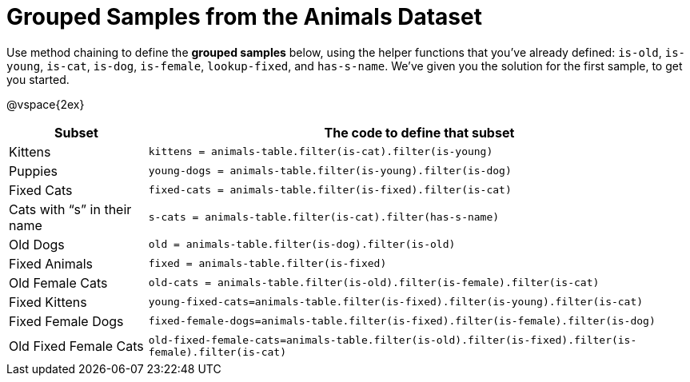 [.landscape]
= Grouped Samples from the Animals Dataset

++++
<style>
/** fitb CSS experiment **/
td:nth-of-type(2) p { display: table; overflow: hidden; }
td:nth-of-type(2) .fitb { display: table-cell;  }
td:nth-of-type(2) .pyret, td:nth-of-type(2) .wescheme {display: table-cell; white-space: pre; margin: 0px; padding: 0px;}
td:nth-of-type(2) .editbox {white-space: pre; display: inline-block;}
</style>
++++

Use method chaining to define the *grouped samples* below, using the helper functions that you've already defined:  `is-old`, `is-young`, `is-cat`, `is-dog`, `is-female`, `lookup-fixed`, and `has-s-name`. We’ve given you the solution for the first sample, to get you started.

@vspace{2ex}

[cols="1a,4a",options="header"]
|===

| Subset 								| The code to define that subset

| Kittens
| `kittens = animals-table.filter(is-cat).filter(is-young)`

| Puppies
| `young-dogs = animals-table.filter(is-young).filter(is-dog)`

| Fixed Cats
| `fixed-cats = animals-table.filter(is-fixed).filter(is-cat)`

| Cats with “s” in their name
| `s-cats = animals-table.filter(is-cat).filter(has-s-name)`

| Old Dogs
| `old = animals-table.filter(is-dog).filter(is-old)`

| Fixed Animals
| `fixed = animals-table.filter(is-fixed)`

| Old Female Cats
| `old-cats = animals-table.filter(is-old).filter(is-female).filter(is-cat)`

| Fixed Kittens
| `young-fixed-cats=animals-table.filter(is-fixed).filter(is-young).filter(is-cat)`

| Fixed Female Dogs
| `fixed-female-dogs=animals-table.filter(is-fixed).filter(is-female).filter(is-dog)`

| Old Fixed Female Cats
| `old-fixed-female-cats=animals-table.filter(is-old).filter(is-fixed).filter(is-female).filter(is-cat)`

|===
